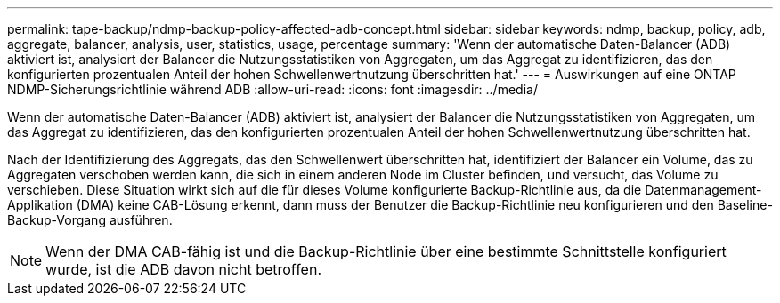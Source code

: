 ---
permalink: tape-backup/ndmp-backup-policy-affected-adb-concept.html 
sidebar: sidebar 
keywords: ndmp, backup, policy, adb, aggregate, balancer, analysis, user, statistics, usage, percentage 
summary: 'Wenn der automatische Daten-Balancer (ADB) aktiviert ist, analysiert der Balancer die Nutzungsstatistiken von Aggregaten, um das Aggregat zu identifizieren, das den konfigurierten prozentualen Anteil der hohen Schwellenwertnutzung überschritten hat.' 
---
= Auswirkungen auf eine ONTAP NDMP-Sicherungsrichtlinie während ADB
:allow-uri-read: 
:icons: font
:imagesdir: ../media/


[role="lead"]
Wenn der automatische Daten-Balancer (ADB) aktiviert ist, analysiert der Balancer die Nutzungsstatistiken von Aggregaten, um das Aggregat zu identifizieren, das den konfigurierten prozentualen Anteil der hohen Schwellenwertnutzung überschritten hat.

Nach der Identifizierung des Aggregats, das den Schwellenwert überschritten hat, identifiziert der Balancer ein Volume, das zu Aggregaten verschoben werden kann, die sich in einem anderen Node im Cluster befinden, und versucht, das Volume zu verschieben. Diese Situation wirkt sich auf die für dieses Volume konfigurierte Backup-Richtlinie aus, da die Datenmanagement-Applikation (DMA) keine CAB-Lösung erkennt, dann muss der Benutzer die Backup-Richtlinie neu konfigurieren und den Baseline-Backup-Vorgang ausführen.

[NOTE]
====
Wenn der DMA CAB-fähig ist und die Backup-Richtlinie über eine bestimmte Schnittstelle konfiguriert wurde, ist die ADB davon nicht betroffen.

====